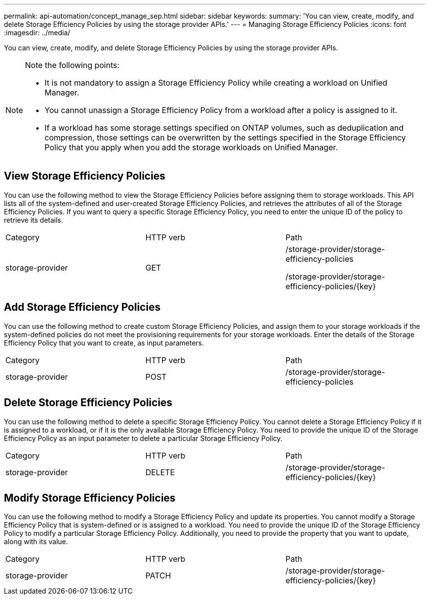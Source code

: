 ---
permalink: api-automation/concept_manage_sep.html
sidebar: sidebar
keywords: 
summary: 'You can view, create, modify, and delete Storage Efficiency Policies by using the storage provider APIs.'
---
= Managing Storage Efficiency Policies
:icons: font
:imagesdir: ../media/

[.lead]
You can view, create, modify, and delete Storage Efficiency Policies by using the storage provider APIs.

[NOTE]
====
Note the following points:

* It is not mandatory to assign a Storage Efficiency Policy while creating a workload on Unified Manager.
* You cannot unassign a Storage Efficiency Policy from a workload after a policy is assigned to it.
* If a workload has some storage settings specified on ONTAP volumes, such as deduplication and compression, those settings can be overwritten by the settings specified in the Storage Efficiency Policy that you apply when you add the storage workloads on Unified Manager.

====

== View Storage Efficiency Policies

You can use the following method to view the Storage Efficiency Policies before assigning them to storage workloads. This API lists all of the system-defined and user-created Storage Efficiency Policies, and retrieves the attributes of all of the Storage Efficiency Policies. If you want to query a specific Storage Efficiency Policy, you need to enter the unique ID of the policy to retrieve its details.

|===
| Category| HTTP verb| Path
a|
storage-provider
a|
GET
a|
/storage-provider/storage-efficiency-policies

/storage-provider/storage-efficiency-policies/\{key}

|===

== Add Storage Efficiency Policies

You can use the following method to create custom Storage Efficiency Policies, and assign them to your storage workloads if the system-defined policies do not meet the provisioning requirements for your storage workloads. Enter the details of the Storage Efficiency Policy that you want to create, as input parameters.

|===
| Category| HTTP verb| Path
a|
storage-provider
a|
POST
a|
/storage-provider/storage-efficiency-policies
|===

== Delete Storage Efficiency Policies

You can use the following method to delete a specific Storage Efficiency Policy. You cannot delete a Storage Efficiency Policy if it is assigned to a workload, or if it is the only available Storage Efficiency Policy. You need to provide the unique ID of the Storage Efficiency Policy as an input parameter to delete a particular Storage Efficiency Policy.

|===
| Category| HTTP verb| Path
a|
storage-provider
a|
DELETE
a|
/storage-provider/storage-efficiency-policies/\{key}
|===

== Modify Storage Efficiency Policies

You can use the following method to modify a Storage Efficiency Policy and update its properties. You cannot modify a Storage Efficiency Policy that is system-defined or is assigned to a workload. You need to provide the unique ID of the Storage Efficiency Policy to modify a particular Storage Efficiency Policy. Additionally, you need to provide the property that you want to update, along with its value.

|===
| Category| HTTP verb| Path
a|
storage-provider
a|
PATCH
a|
/storage-provider/storage-efficiency-policies/\{key}
|===

